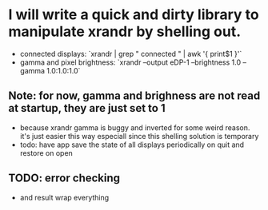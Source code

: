 * I will write a quick and dirty library to manipulate xrandr by shelling out.
- connected displays: `xrandr | grep " connected " | awk '{ print$1 }'`
- gamma and pixel brightness: `xrandr --output eDP-1 --brightness 1.0 --gamma 1.0:1.0:1.0`
** Note: for now, gamma and brighness are not read at startup, they are just set to 1
- because xrandr gamma is buggy and inverted for some weird reason. it's just easier this way especiall since this shelling solution is temporary
- todo: have app save the state of all displays periodically on quit and restore on open
** TODO: error checking
- and result wrap everything
